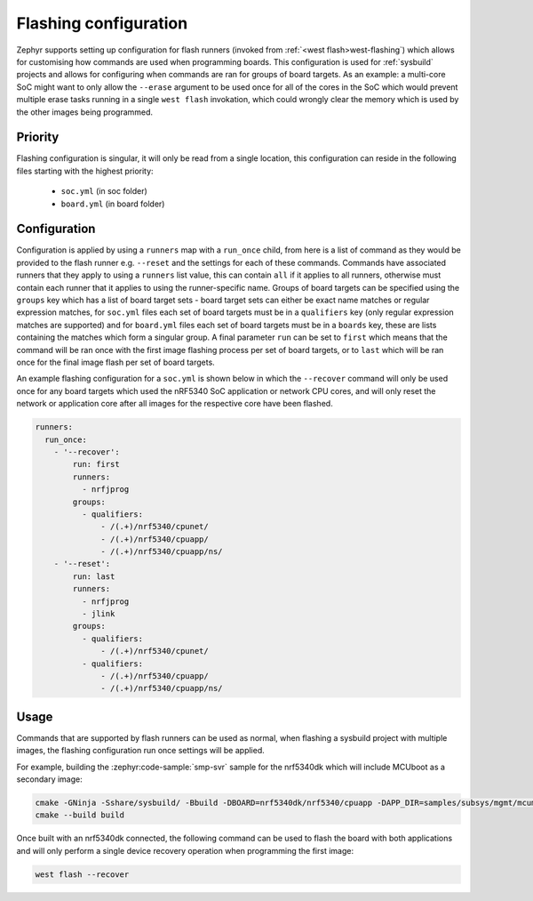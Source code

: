 .. _flashing-soc-board-config:

Flashing configuration
######################

Zephyr supports setting up configuration for flash runners (invoked from
:ref:`<west flash>west-flashing`) which allows for customising how commands are used when
programming boards. This configuration is used for :ref:`sysbuild` projects and allows for
configuring when commands are ran for groups of board targets. As an example: a multi-core SoC
might want to only allow the ``--erase`` argument to be used once for all of the cores in the SoC
which would prevent multiple erase tasks running in a single ``west flash`` invokation, which
could wrongly clear the memory which is used by the other images being programmed.

Priority
********

Flashing configuration is singular, it will only be read from a single location, this
configuration can reside in the following files starting with the highest priority:

 * ``soc.yml`` (in soc folder)
 * ``board.yml`` (in board folder)

Configuration
*************

Configuration is applied by using a ``runners`` map with a ``run_once`` child, from here is a list
of command as they would be provided to the flash runner e.g. ``--reset`` and the settings for
each of these commands. Commands have associated runners that they apply to using a ``runners``
list value, this can contain ``all`` if it applies to all runners, otherwise must contain each
runner that it applies to using the runner-specific name. Groups of board targets can be specified
using the ``groups`` key which has a list of board target sets - board target sets can either be
exact name matches or regular expression matches, for ``soc.yml`` files each set of board targets
must be in a ``qualifiers`` key (only regular expression matches are supported) and for
``board.yml`` files each set of board targets must be in a ``boards`` key, these are lists
containing the matches which form a singular group. A final parameter ``run`` can be set to
``first`` which means that the command will be ran once with the first image flashing process per
set of board targets, or to ``last`` which will be ran once for the final image flash per set of
board targets.

An example flashing configuration for a ``soc.yml`` is shown below in which the ``--recover``
command will only be used once for any board targets which used the nRF5340 SoC application or
network CPU cores, and will only reset the network or application core after all images for the
respective core have been flashed.

.. code-block:: yaml

  runners:
    run_once:
      - '--recover':
          run: first
          runners:
            - nrfjprog
          groups:
            - qualifiers:
                - /(.+)/nrf5340/cpunet/
                - /(.+)/nrf5340/cpuapp/
                - /(.+)/nrf5340/cpuapp/ns/
      - '--reset':
          run: last
          runners:
            - nrfjprog
            - jlink
          groups:
            - qualifiers:
                - /(.+)/nrf5340/cpunet/
            - qualifiers:
                - /(.+)/nrf5340/cpuapp/
                - /(.+)/nrf5340/cpuapp/ns/

Usage
*****

Commands that are supported by flash runners can be used as normal, when flashing a sysbuild
project with multiple images, the flashing configuration run once settings will be applied.

For example, building the :zephyr:code-sample:`smp-svr` sample for the nrf5340dk which will
include MCUboot as a secondary image:

.. code-block:: console

   cmake -GNinja -Sshare/sysbuild/ -Bbuild -DBOARD=nrf5340dk/nrf5340/cpuapp -DAPP_DIR=samples/subsys/mgmt/mcumgr/smp_svr
   cmake --build build

Once built with an nrf5340dk connected, the following command can be used to flash the board with
both applications and will only perform a single device recovery operation when programming the
first image:

.. code-block:: console

   west flash --recover



